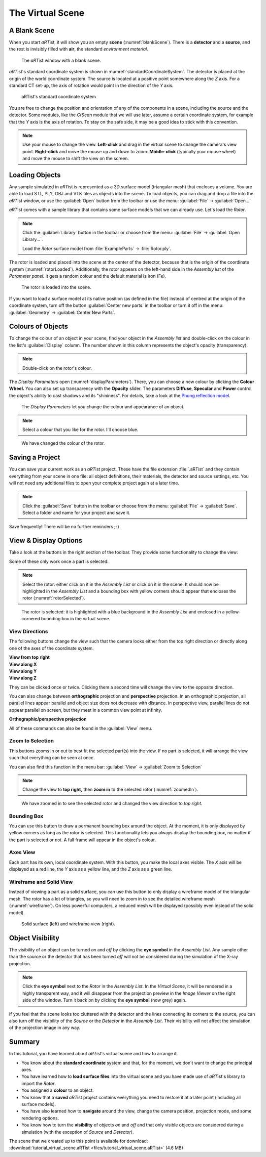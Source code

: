 The Virtual Scene
=================

A Blank Scene
-------------

When you start *aRT*\ ist, it will show you an empty **scene** (:numref:`blankScene`). There is a **detector** and a **source**, and the rest is invisibly filled with **air**, the standard *environment material*.

.. _blankScene:
.. figure:: pictures/tutorial-virtualscene-artist-blank.png
    :width: 100%

    The *aRT*\ ist window with a blank scene.

*aRT*\ ist's standard coordinate system is shown in :numref:`standardCoordinateSystem`. The detector is placed at the origin of the world coordinate system. The source is located at a positive point somewhere along the *Z* axis. For a standard CT set-up, the axis of rotation would point in the direction of the *Y* axis.

.. _standardCoordinateSystem:
.. figure:: pictures/coordinate-system.png
    :alt: aRTist standard coordinate system
    :width: 80%

    aRTist's standard coordinate system

You are free to change the position and orientation of any of the components in a scene, including the source and the detector. Some modules, like the *CtScan* module that we will use later, assume a certain coordinate system, for example that the *Y* axis is the axis of rotation. To stay on the safe side, it may be a good idea to stick with this convention.

.. note:: Use your mouse to change the view. **Left-click** and drag in the virtual scene to change the camera's view point. **Right-click** and move the mouse up and down to zoom. **Middle-click** (typically your mouse wheel) and move the mouse to shift the view on the screen.


Loading Objects
---------------

Any sample simulated in *aRT*\ ist is represented as a 3D surface model (triangular mesh) that encloses a volume. You are able to load STL, PLY, OBJ and VTK files as objects into the scene. To load objects, you can drag and drop a file into the *aRT*\ ist window, or use the |icon-open| :guilabel:`Open` button from the toolbar or use the menu: :guilabel:`File` → :guilabel:`Open...`

.. |icon-open| image:: pictures/icons/16x16/document-open-folder.png

*aRT*\ ist comes with a sample library that contains some surface models that we can already use. Let's load the *Rotor*.


.. note:: Click the |icon-library| :guilabel:`Library` button in the toolbar or choose from the menu: :guilabel:`File` → :guilabel:`Open Library...`.

	Load the *Rotor* surface model from :file:`ExampleParts` → :file:`Rotor.ply`.

.. |icon-library| image:: pictures/icons/32x32/library.png

The rotor is loaded and placed into the scene at the center of the detector, because that is the origin of the coordinate system (:numref:`rotorLoaded`). Additionally, the rotor appears on the left-hand side in the *Assembly list* of the *Parameter panel*. It gets a random colour and the default material is iron (Fe).

.. _rotorLoaded:
.. figure:: pictures/tutorial-virtualscene-rotor-loaded.png
    :width: 100%

    The rotor is loaded into the scene.

If you want to load a surface model at its native position (as defined in the file) instead of centred at the origin of the coordinate system, turn off the button |icon-centernew| :guilabel:`Center new parts` in the toolbar or turn it off in the menu: :guilabel:`Geometry` → :guilabel:`Center New Parts`.

.. |icon-centernew| image:: pictures/icons/32x32/center-new.png


Colours of Objects
------------------

To change the colour of an object in your scene, find your object in the *Assembly list* and double-click on the colour in the list's :guilabel:`Display` column. The number shown in this column represents the object's opacity (transparency).

.. note:: Double-click on the rotor's colour.

The *Display Parameters* open (:numref:`displayParameters`). There, you can choose a new colour by clicking the |icon-colorwheel| **Colour Wheel.** You can also set up transparency with the **Opacity** slider. The parameters **Diffuse**, **Specular** and **Power** control the object's ability to cast shadows and its "shininess". For details, take a look at the `Phong reflection model <https://en.wikipedia.org/wiki/Phong_reflection_model>`_.

.. _displayParameters:
.. figure:: pictures/tutorial-display-parameters.png
    :scale: 75%

    The *Display Parameters* let you change the colour and appearance of an object.

.. |icon-colorwheel| image:: pictures/icons/16x16/colorwheel.png

.. note:: Select a colour that you like for the rotor. I'll choose blue.

.. _colorChanged:
.. figure:: pictures/tutorial-virtualscene-color-changed.png
    :width: 100%

    We have changed the colour of the rotor.


Saving a Project
----------------

You can save your current work as an *aRT*\ ist project. These have the file extension :file:`.aRTist` and they contain everything from your scene in one file: all object definitions, their materials, the detector and source settings, etc. You will not need any additional files to open your complete project again at a later time.

.. note:: Click the |icon-save| :guilabel:`Save` button in the toolbar or choose from the menu: :guilabel:`File` → :guilabel:`Save`. Select a folder and name for your project and save it.

.. |icon-save| image:: pictures/icons/32x32/document-save.png

Save frequently! There will be no further reminders ;-)


View & Display Options
----------------------

Take a look at the buttons in the right section of the toolbar. They provide some functionality to change the view:

.. image:: pictures/tutorial-toolbar-view.png

Some of these only work once a part is selected.

.. note:: Select the rotor: either click on it in the *Assembly List* or click on it in the scene. It should now be highlighted in the *Assembly List* and a bounding box with yellow corners should appear that encloses the rotor (:numref:`rotorSelected`).

.. _rotorSelected:
.. figure:: pictures/tutorial-virtualscene-rotor-selected.png
    :width: 100%

    The rotor is selected: it is highlighted with a blue background in the *Assembly List* and enclosed in a yellow-cornered bounding box in the virtual scene.

View Directions
^^^^^^^^^^^^^^^

The following buttons change the view such that the camera looks either from the top right direction or directly along one of the axes of the coordinate system. 

| |icon-view-topright| **View from top right**
| |icon-view-x| **View along X**
| |icon-view-y| **View along Y**
| |icon-view-z| **View along Z**

.. |icon-view-x| image:: pictures/icons/32x32/default-view-minus-x.png
.. |icon-view-y| image:: pictures/icons/32x32/default-view-minus-y.png
.. |icon-view-z| image:: pictures/icons/32x32/default-view-minus-z.png
.. |icon-view-topright| image:: pictures/icons/32x32/default-view-top-right.png

They can be clicked once or twice. Clicking them a second time will change the view to the opposite direction.

You can also change between **orthographic** projection and **perspective** projection. In an orthographic projection, all parallel lines appear parallel and object size does not decrease with distance. In perspective view, parallel lines do not appear parallel on screen, but they meet in a common view point at infinity.

|icon-view-orthographic| **Orthographic/perspective projection**

.. |icon-view-orthographic| image:: pictures/icons/32x32/view-orthographic.png

All of these commands can also be found in the :guilabel:`View` menu.



|icon-zoom-to-selection| Zoom to Selection
^^^^^^^^^^^^^^^^^^^^^^^^^^^^^^^^^^^^^^^^^^

.. |icon-zoom-to-selection| image:: pictures/icons/32x32/zoom-select.png

This buttons zooms in or out to best fit the selected part(s) into the view. If no part is selected, it will arrange the view such that everything can be seen at once.

You can also find this function in the menu bar: :guilabel:`View` → |icon-zoom-to-selection-small| :guilabel:`Zoom to Selection`

.. |icon-zoom-to-selection-small| image:: pictures/icons/16x16/zoom-select.png

.. note:: Change the view to |icon-view-topright| **top right,** then |icon-zoom-to-selection| **zoom in** to the selected rotor (:numref:`zoomedIn`).

.. _zoomedIn:
.. figure:: pictures/tutorial-virtualscene-view-top-right.png
    :width: 100%

    We have zoomed in to see the selected rotor and changed the view direction to *top right*.


|icon-bounding-box| Bounding Box
^^^^^^^^^^^^^^^^^^^^^^^^^^^^^^^^
.. |icon-bounding-box| image:: pictures/icons/32x32/bounding-box.png

You can use this button to draw a permanent bounding box around the object. At the moment, it is only displayed by yellow corners as long as the rotor is selected. This functionality lets you always display the bounding box, no matter if the part is selected or not. A full frame will appear in the object's colour.

|icon-view-axes| Axes View
^^^^^^^^^^^^^^^^^^^^^^^^^^
.. |icon-view-axes| image:: pictures/icons/32x32/view-axes.png

Each part has its own, local coordinate system. With this button, you make the local axes visible. The *X* axis will be displayed as a red line, the *Y* axis as a yellow line, and the *Z* axis as a green line.

|icon-wireframe| Wireframe and Solid View
^^^^^^^^^^^^^^^^^^^^^^^^^^^^^^^^^^^^^^^^^
.. |icon-wireframe| image:: pictures/icons/32x32/switch-wireframe.png

Instead of viewing a part as a solid surface, you can use this button to only display a wireframe model of the triangular mesh. The rotor has a lot of triangles, so you will need to zoom in to see the detailed wireframe mesh (:numref:`wireframe`). On less powerful computers, a reduced mesh will be displayed (possibly even instead of the solid model).

.. _wireframe:
.. figure:: pictures/tutorial-virtualscene-wireframe.png
    :width: 100%

    Solid surface (left) and wireframe view (right).


Object Visibility
-----------------

The visibility of an object can be turned *on* and *off* by clicking the |icon-eye| **eye symbol** in the *Assembly List*. Any sample other than the source or the detector that has been turned *off* will not be considered during the simulation of the X-ray projection.

.. |icon-eye| image:: pictures/icons/16x16/object-visible-on.png

.. note:: Click the |icon-eye| **eye symbol** next to the *Rotor* in the *Assembly List*. In the *Virtual Scene*, it will be rendered in a highly transparent way, and it will disappear from the projection preview in the *Image Viewer* on the right side of the window. Turn it back on by clicking the |icon-eye-off| **eye symbol** (now grey) again.

.. |icon-eye-off| image:: pictures/icons/16x16/object-visible-off.png

If you feel that the scene looks too cluttered with the detector and the lines connecting its corners to the source, you can also turn off the visibility of the *Source* or the *Detector* in the *Assembly List*. Their visibility will not affect the simulation of the projection image in any way.


Summary
-------

In this tutorial, you have learned about *aRT*\ ist's virtual scene and how to arrange it.

* You know about the **standard coordinate** system and that, for the moment, we don't want to change the principal axes. 
* You have learned how to **load surface files** into the virtual scene and you have made use of *aRT*\ ist's library to import the *Rotor*.
* You assigned a **colour** to an object.
* You know that a **saved** *aRT*\ ist project contains everything you need to restore it at a later point (including all surface models).
* You have also learned how to **navigate** around the view, change the camera position, projection mode, and some rendering options.
* You know how to turn the **visibility** of objects *on* and *off* and that only visible objects are considered during a simulation (with the exception of *Source* and *Detector*).

| The scene that we created up to this point is available for download:
| :download:`tutorial_virtual_scene.aRTist <files/tutorial_virtual_scene.aRTist>` (4.6 MB)